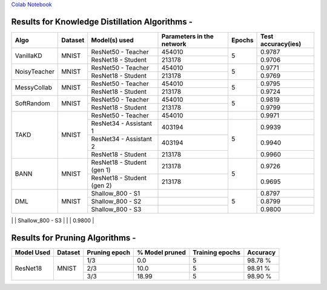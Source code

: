 `Colab Notebook <https://colab.research.google.com/drive/1brU6xL8nqlw5F6op0Edys-Av7SlTrr6t?usp=sharing>`_

Results for Knowledge Distillation Algorithms -
===============================================

+------------------------+----------------------------------+------------------------------+--------------------------------+----------------------+---------------------+
|  Algo                  |              Dataset             |  Model(s) used               |    Parameters in the network   | Epochs               | Test accuracy(ies)  |
+========================+==================================+==============================+================================+======================+=====================+
|  VanillaKD             |               MNIST              |  ResNet50 - Teacher          |             454010             |                      |     0.9787          |
|                        |                                  +------------------------------+--------------------------------+         5            +---------------------+
|                        |                                  |  ResNet18 - Student          |             213178             |                      |     0.9706          |
+------------------------+----------------------------------+------------------------------+--------------------------------+----------------------+---------------------+
|  NoisyTeacher          |               MNIST              |  ResNet50 - Teacher          |             454010             |                      |     0.9771          |
|                        |                                  +------------------------------+--------------------------------+         5            +---------------------+
|                        |                                  |  ResNet18 - Student          |             213178             |                      |     0.9769          |
+------------------------+----------------------------------+------------------------------+--------------------------------+----------------------+---------------------+
|  MessyCollab           |               MNIST              |  ResNet50 - Teacher          |             454010             |                      |     0.9795          |
|                        |                                  +------------------------------+--------------------------------+         5            +---------------------+
|                        |                                  |  ResNet18 - Student          |             213178             |                      |     0.9724          |
+------------------------+----------------------------------+------------------------------+--------------------------------+----------------------+---------------------+
|  SoftRandom            |               MNIST              |  ResNet50 - Teacher          |             454010             |                      |     0.9819          |
|                        |                                  +------------------------------+--------------------------------+         5            +---------------------+
|                        |                                  |  ResNet18 - Student          |             213178             |                      |     0.9799          |
+------------------------+----------------------------------+------------------------------+--------------------------------+----------------------+---------------------+
|                        |                                  |  ResNet50 - Teacher          |             454010             |                      |     0.9971          |
|                        |                                  +------------------------------+--------------------------------+----------------------+---------------------+
|  TAKD                  |               MNIST              |  ResNet34 - Assistant 1      |             403194             |         5            |     0.9939          |
|                        |                                  +------------------------------+--------------------------------+                      +---------------------+
|                        |                                  |  ResNet34 - Assistant 2      |             403194             |                      |     0.9940          |
|                        |                                  +------------------------------+--------------------------------+                      +---------------------+
|                        |                                  |  ResNet18 - Student          |             213178             |                      |     0.9960          |
+------------------------+----------------------------------+------------------------------+--------------------------------+----------------------+---------------------+
|  BANN                  |               MNIST              |  ResNet18 - Student (gen 1)  |             213178             |         5            |     0.9726          |
|                        |                                  +------------------------------+--------------------------------+                      +---------------------+
|                        |                                  |  ResNet18 - Student (gen 2)  |             213178             |                      |     0.9695          | 
+------------------------+----------------------------------+------------------------------+--------------------------------+----------------------+---------------------+
|  DML                   |                                  |  Shallow_800 - S1            |                                |                      |     0.8797          |
|                        |                                  +------------------------------+--------------------------------+                      +---------------------+     
|                        |               MNIST              |  Shallow_800 - S2            |                                |         5            |     0.8799          |
|                        |                                  +------------------------------+--------------------------------+                      +---------------------+
|                        |                                  |  Shallow_800 - S3            |                                |                      |     0.9800          |
+------------------------+----------------------------------+------------------------------+--------------------------------+----------------------+---------------------+
|  SelfTraining          |               MNIST              |  ResNet18 - Student          |             213178             |          5           |     0.9772          |
+------------------------+----------------------------------+_-----------------------------+--------------------------------+----------------------+---------------------+
|  VirtualTeacher        |               MNIST              |  ResNet18 - Student          |             213178             |          5           |     0.9814          |
+------------------------+----------------------------------+_-----------------------------+--------------------------------+----------------------+---------------------+



Results for Pruning Algorithms - 
================================

+------------+---------+---------------+----------------+-----------------+----------+
| Model Used | Dataset | Pruning epoch | % Model pruned | Training epochs | Accuracy |
+============+=========+===============+================+=================+==========+
|            |         |      1/3      |       0.0      |        5        |  98.78 % |
|            |         +---------------+----------------+-----------------+----------+
|  ResNet18  |  MNIST  |      2/3      |      10.0      |        5        |  98.91 % |
|            |         +---------------+----------------+-----------------+----------+
|            |         |      3/3      |      18.99     |        5        |  98.90 % |
+------------+---------+---------------+----------------+-----------------+----------+